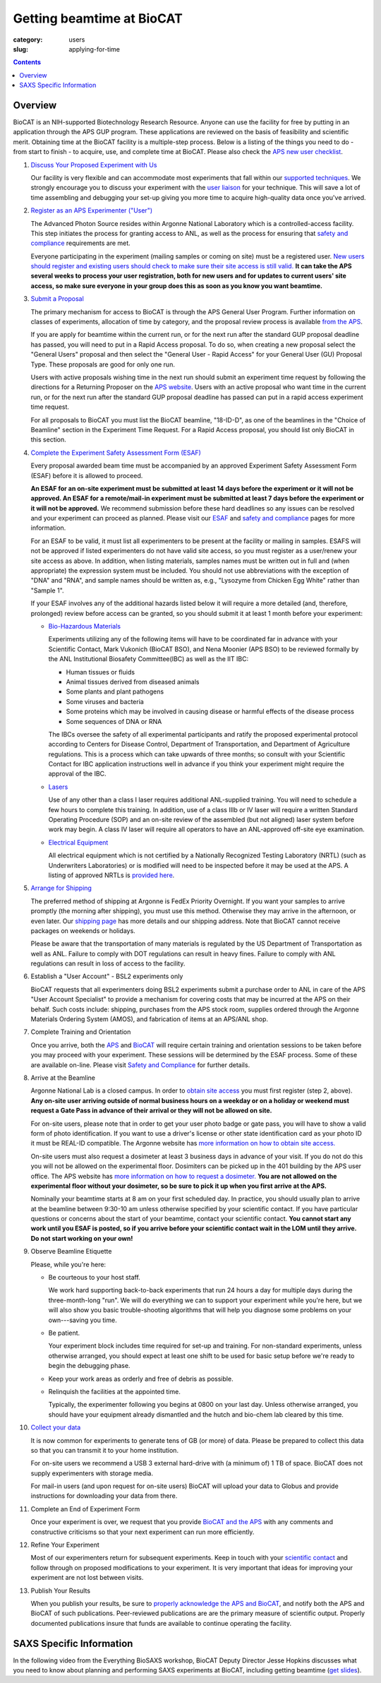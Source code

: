 Getting beamtime at BioCAT
############################################################

:category: users
:slug: applying-for-time

.. alert::
    :type: warning

    BioCAT is resuming user operations for the 2025-1 run!

    `Find out more. <{filename}/news/2024_user_operations.rst>`_

.. contents::


Overview
============

BioCAT is an NIH-supported Biotechnology Research Resource. Anyone can
use the facility for free by putting in an application through the
APS GUP program. These applications are reviewed on the basis of
feasibility and scientific merit. Obtaining time at the BioCAT facility is a
multiple-step process. Below is a listing of the things you need to
do - from start to finish - to acquire, use, and complete time at BioCAT.
Please also check the `APS new user checklist
<https://www.aps.anl.gov/Users-Information/Getting-Started/User-Checklist/APS>`_.

#.  `Discuss Your Proposed Experiment with Us <{filename}/pages/contact.rst>`_

    Our facility is very flexible and can accommodate most experiments that
    fall within our `supported techniques <{filename}/pages/about_biocat.rst>`_.
    We strongly encourage you to discuss your experiment with the `user liaison <{filename}/pages/contact.rst>`_
    for your technique. This will save a lot of time assembling and
    debugging your set-up giving you more time to acquire high-quality data
    once you've arrived.

#.  `Register as an APS Experimenter ("User") <https://beam.aps.anl.gov/pls/apsweb/ufr_main_pkg.usr_start_page>`_

    The Advanced Photon Source resides within Argonne National Laboratory which is a
    controlled-access facility. This step initiates the process for granting access to
    ANL, as well as the process for ensuring that `safety and compliance
    <{filename}/pages/users_safety.rst>`_ requirements are met.

    Everyone participating in the experiment (mailing samples or coming on site)
    must be a registered user. `New users should register and existing users
    should check to make sure their site access is still valid. <https://beam.aps.anl.gov/pls/apsweb/ufr_main_pkg.usr_start_page>`_
    **It can take the APS several weeks to process your user registration,
    both for new users and for updates to current users' site access, so make
    sure everyone in your group does this as soon as you know you want beamtime.**

#.  `Submit a Proposal <https://www.aps.anl.gov/Users-Information/About-Proposals/Apply-for-Time>`_

    The primary mechanism for access to BioCAT is through the APS General User Program. Further
    information on classes of experiments, allocation of time by category, and the proposal
    review process is available `from the APS <https://www.aps.anl.gov/Users-Information/About-Proposals/Apply-for-Time>`_.

    If you are apply for beamtime within the current run, or for the next run after
    the standard GUP proposal deadline has passed, you will need to put in a Rapid
    Access proposal. To do so, when creating a new proposal select the "General
    Users" proposal and then select the "General User - Rapid Access" for your
    General User (GU) Proposal Type. These proposals are good for only one run.

    Users with active proposals wishing time in the next run should submit an
    experiment time request by following the directions for a Returning Proposer on
    the `APS website <https://www.aps.anl.gov/Users-Information/About-Proposals/Apply-for-Time>`_.
    Users with an active proposal who want time in the current run, or for the next
    run after the standard GUP proposal deadline has passed can put in a rapid
    access experiment time request.

    For all proposals to BioCAT you must list the BioCAT beamline, "18-ID-D", as one of
    the beamlines in the "Choice of Beamline" section in the Experiment Time Request.
    For a Rapid Access proposal, you should list only BioCAT in this section.

#.  `Complete the Experiment Safety Assessment Form (ESAF) <https://www.aps.anl.gov/Users-Information/Safety-Training/Experiment-Safety-Overview>`_

    Every proposal awarded beam time must be accompanied by an approved Experiment Safety Assessment
    Form (ESAF) before it is allowed to proceed.

    **An ESAF for an on-site experiment must be submitted at least 14 days before
    the experiment or it will not be approved. An ESAF for a remote/mail-in experiment
    must be submitted at least 7 days before the experiment
    or it will not be approved.** We recommend submission before these hard deadlines
    so any issues can be resolved and your experiment can proceed as planned.
    Please visit our `ESAF <{filename}/pages/users_esaf.rst>`_
    and `safety and compliance <{filename}/pages/users_safety.rst>`_ pages for more
    information.

    For an ESAF to be valid, it must list all experimenters to be present at the facility
    or mailing in samples. ESAFS will not be approved if listed experimenters do not
    have valid site access, so you must register as a user/renew your site access
    as above. In addition, when listing materials, samples names must
    be written out in full and (when appropriate) the expression system must be included.
    You should not use abbreviations with the exception of "DNA" and "RNA",
    and sample names should be written as, e.g., "Lysozyme from Chicken Egg White"
    rather than "Sample 1".

    If your ESAF involves any of the additional hazards listed below
    it will require a more detailed (and, therefore, prolonged) review
    before access can be granted, so you should submit it at least 1 month before
    your experiment:

    *   `Bio-Hazardous Materials <https://www.anl.gov/safety/biosafety>`_

        Experiments utilizing any of the following items will have to be coordinated far
        in advance with your Scientific Contact, Mark Vukonich (BioCAT BSO), and Nena Moonier
        (APS BSO) to be reviewed formally by the ANL Institutional Biosafety Committee(IBC)
        as well as the IIT IBC:

        *   Human tissues or fluids
        *   Animal tissues derived from diseased animals
        *   Some plants and plant pathogens
        *   Some viruses and bacteria
        *   Some proteins which may be involved in causing disease or harmful effects of
            the disease process
        *   Some sequences of DNA or RNA

        The IBCs oversee the safety of all experimental participants and ratify the proposed
        experimental protocol according to Centers for Disease Control, Department of Transportation,
        and Department of Agriculture regulations. This is a process which can take upwards of
        three months; so consult with your Scientific Contact for IBC application instructions
        well in advance if you think your experiment might require the approval of the IBC.

    *   `Lasers <{filename}/pages/users_lasers.rst>`_

        Use of any other than a class I laser requires additional ANL-supplied training. You
        will need to schedule a few hours to complete this training. In addition, use of a
        class IIIb or IV laser will require a written Standard Operating Procedure (SOP) and
        an on-site review of the assembled (but not aligned) laser system before work may
        begin. A class IV laser will require all operators to have an ANL-approved off-site
        eye examination.

    *   `Electrical Equipment <https://www.aps.anl.gov/Safety-and-Training/Safety/Electrical-Safety>`_

        All electrical equipment which is not certified by a Nationally Recognized Testing
        Laboratory (NRTL) (such as Underwriters Laboratories) or is modified will need to be
        inspected before it may be used at the APS. A listing of approved NRTLs is
        `provided here <https://www.osha.gov/dts/otpca/nrtl/>`_.

#.  `Arrange for Shipping <{filename}/pages/users_shipping.rst>`_

    The preferred method of shipping at Argonne is FedEx Priority Overnight. If you
    want your samples to arrive promptly (the morning after shipping), you must
    use this method. Otherwise they may arrive in the afternoon, or even later.
    Our `shipping page <{filename}/pages/users_shipping.rst>`_ has more details
    and our shipping address. Note that BioCAT cannot receive packages
    on weekends or holidays.

    Please be aware that the transportation of many materials is regulated by the US
    Department of Transportation as well as ANL. Failure to comply with DOT regulations
    can result in heavy fines. Failure to comply with ANL regulations can result in loss
    of access to the facility.

#.  Establish a "User Account" - BSL2 experiments only

    BioCAT requests that all experimenters doing BSL2 experiments submit a
    purchase order to ANL in care of the APS "User Account Specialist" to
    provide a mechanism for covering costs that may be incurred at the APS on
    their behalf. Such costs include: shipping, purchases from the APS stock
    room, supplies ordered through the Argonne Materials Ordering System (AMOS),
    and fabrication of items at an APS/ANL shop.

#.  Complete Training and Orientation

    Once you arrive, both the `APS <https://www.aps.anl.gov/Safety-and-Training/Training/For-Users-and-Employees/Required-Training-for-Users>`_
    and `BioCAT <{filename}/pages/users_safety.rst>`_ will require certain
    training and orientation sessions to be taken before you may proceed with
    your experiment. These sessions will be determined by the ESAF process.
    Some of these are available on-line. Please visit `Safety and
    Compliance <{filename}/pages/users_safety.rst>`_ for further details.

#.  Arrive at the Beamline

    Argonne National Lab is a closed campus. In order to `obtain site access
    <https://www.aps.anl.gov/Users-Information/Getting-Started/User-Checklist/APS#siteaccess>`_
    you must first register (step 2, above). **Any on-site user arriving outside of normal business hours on a weekday or on a
    holiday or weekend must request a Gate Pass in advance of their arrival or they will not
    be allowed on site.**

    For on-site users, please note that in order to get your user photo badge or
    gate pass, you will have to show a valid form of photo identification. If you want
    to use a driver's license or other state identification card as your photo ID
    it must be REAL-ID compatible. The Argonne website has
    `more information on how to obtain site access. <https://www.anl.gov/site-entry-requirements>`_

    On-site users must also request a dosimeter at least 3 business days
    in advance of your visit. If you do not do this you will not be allowed on
    the experimental floor. Dosimiters can be picked up in the 401 building by
    the APS user office. The APS website has `more information on how to request
    a dosimeter. <https://www.aps.anl.gov/Users-Information/APS-Dosimetry-Information>`_
    **You are not allowed on the experimental floor without your dosimeter, so be
    sure to pick it up when you first arrive at the APS.**

    Nominally your beamtime starts at 8 am on your first scheduled day. In practice,
    you should usually plan to arrive at the beamline between 9:30-10 am unless
    otherwise specified by your scientific contact. If you have
    particular questions or concerns about the start of your beamtime, contact
    your scientific contact. **You cannot start any work until you ESAF is posted,
    so if you arrive before your scientific contact wait in the LOM until they
    arrive. Do not start working on your own!**

#.  Observe Beamline Etiquette

    Please, while you're here:

    *   Be courteous to your host staff.

        We work hard supporting back-to-back experiments that run 24 hours a day for multiple
        days during the three-month-long "run". We will do everything we can to
        support your experiment while you're here, but we will also show you basic trouble-shooting
        algorithms that will help you diagnose some problems on your own---saving you time.

    *   Be patient.

        Your experiment block includes time required for set-up and training. For non-standard
        experiments, unless otherwise arranged, you should expect at least one shift
        to be used for basic setup before we're ready to begin the debugging phase.

    *   Keep your work areas as orderly and free of debris as possible.

    *   Relinquish the facilities at the appointed time.

        Typically, the experimenter following you begins at 0800 on your last day. Unless
        otherwise arranged, you should have your equipment already dismantled and the hutch
        and bio-chem lab cleared by this time.

#.  `Collect your data <{filename}/pages/users_computing.rst>`_

    It is now common for experiments to generate tens of GB (or more)
    of data. Please be prepared to collect this data so that you can transmit it to your
    home institution.

    For on-site users we recommend a USB 3 external hard-drive with (a minimum of)
    1 TB of space. BioCAT does not supply experimenters with storage media.

    For mail-in users (and upon request for on-site users) BioCAT will upload
    your data to Globus and provide instructions for downloading your data from there.

#.  Complete an End of Experiment Form

    Once your experiment is over, we request that you provide `BioCAT and
    the APS <https://beam.aps.anl.gov/pls/apsweb/eef002.start_page>`_ with any comments
    and constructive criticisms so that your next experiment can run more efficiently.

#.  Refine Your Experiment

    Most of our experimenters return for subsequent experiments. Keep in
    touch with your `scientific contact <{filename}/pages/contact.rst>`_ and
    follow through on proposed modifications to your experiment. It is very
    important that ideas for improving your experiment are not lost between visits.

#.  Publish Your Results

    When you publish your results, be sure to
    `properly acknowledge the APS and BioCAT <{filename}/pages/users_publications.rst>`_,
    and notify both the APS and BioCAT of such publications. Peer-reviewed publications
    are are the primary measure of scientific output. Properly documented publications insure
    that funds are available to continue operating the facility.


SAXS Specific Information
============================

In the following video from the Everything BioSAXS workshop, BioCAT Deputy Director
Jesse Hopkins discusses what you need to know about planning and performing SAXS
experiments at BioCAT, including getting beamtime
(`get slides <{static}/files/eb8_lectures/Hopkins_Planning_BioCAT_Experiments.pdf>`_).

.. row::

    .. column::
        :width: 8

        .. raw:: html

            <iframe width="560" height="315" src="https://www.youtube.com/embed/lBc2hU3-WO4" title="YouTube video player" frameborder="0" allow="accelerometer; autoplay; clipboard-write; encrypted-media; gyroscope; picture-in-picture" allowfullscreen></iframe>

